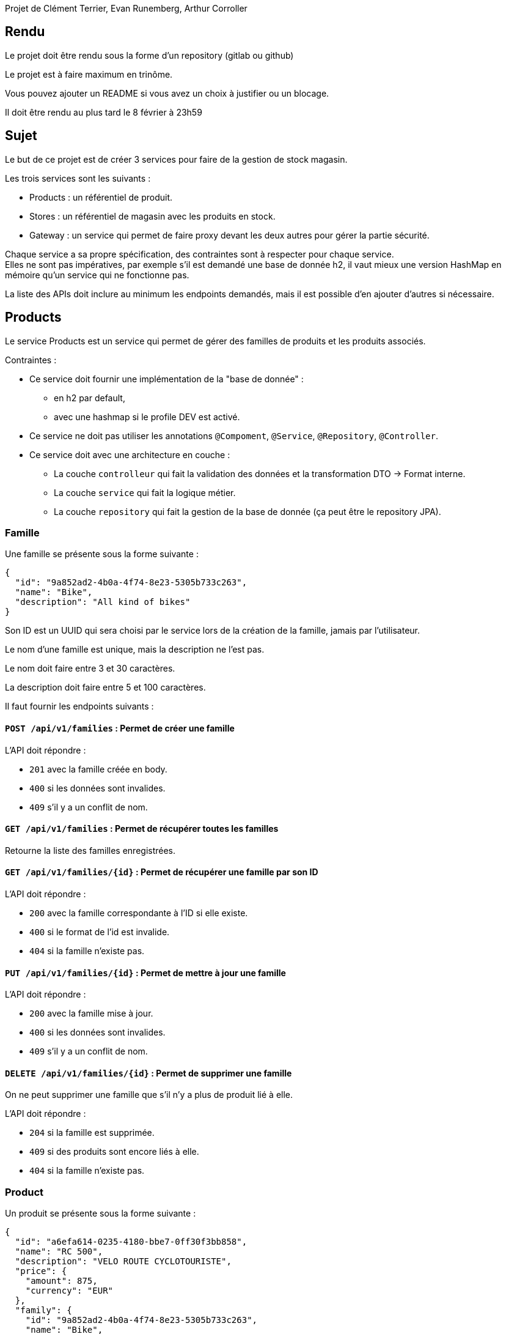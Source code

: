 Projet de Clément Terrier, Evan Runemberg, Arthur Corroller

== Rendu

Le projet doit être rendu sous la forme d'un repository (gitlab ou github)

Le projet est à faire maximum en trinôme.

Vous pouvez ajouter un README si vous avez un choix à justifier ou un blocage.

Il doit être rendu au plus tard le 8 février à 23h59

== Sujet

Le but de ce projet est de créer 3 services pour faire de la gestion de stock magasin.

Les trois services sont les suivants :

- Products : un référentiel de produit.
- Stores : un référentiel de magasin avec les produits en stock.
- Gateway : un service qui permet de faire proxy devant les deux autres pour gérer la partie sécurité.

Chaque service a sa propre spécification, des contraintes sont à respecter pour chaque service. +
Elles ne sont pas impératives,
par exemple s'il est demandé une base de donnée h2, il vaut mieux une version HashMap en mémoire qu'un service qui ne fonctionne pas.

La liste des APIs doit inclure au minimum les endpoints demandés, mais il est possible d'en ajouter d'autres si nécessaire.

== Products

Le service Products est un service qui permet de gérer des familles de produits et les produits associés.

Contraintes :

* Ce service doit fournir une implémentation de la "base de donnée" :
** en h2 par default,
** avec une hashmap si le profile DEV est activé.
* Ce service ne doit pas utiliser les annotations `@Compoment`, `@Service`, `@Repository`, `@Controller`.
* Ce service doit avec une architecture en couche :
** La couche `controlleur` qui fait la validation des données et la transformation DTO -> Format interne.
** La couche `service` qui fait la logique métier.
** La couche `repository` qui fait la gestion de la base de donnée (ça peut être le repository JPA).

=== Famille

Une famille se présente sous la forme suivante :

[source,json]
----
{
  "id": "9a852ad2-4b0a-4f74-8e23-5305b733c263",
  "name": "Bike",
  "description": "All kind of bikes"
}
----

Son ID est un UUID qui sera choisi par le service lors de la création de la famille, jamais par l'utilisateur.

Le nom d'une famille est unique, mais la description ne l'est pas.

Le nom doit faire entre 3 et 30 caractères.

La description doit faire entre 5 et 100 caractères.

Il faut fournir les endpoints suivants :

==== `POST /api/v1/families` : Permet de créer une famille

L'API doit répondre :

- `201` avec la famille créée en body.
- `400` si les données sont invalides.
- `409` s'il y a un conflit de nom.

==== `GET /api/v1/families` : Permet de récupérer toutes les familles

Retourne la liste des familles enregistrées.

==== `GET /api/v1/families/{id}` : Permet de récupérer une famille par son ID

L'API doit répondre :

- `200` avec la famille correspondante à l'ID si elle existe.
- `400` si le format de l'id est invalide.
- `404` si la famille n'existe pas.

==== `PUT /api/v1/families/{id}` : Permet de mettre à jour une famille

L'API doit répondre :

- `200` avec la famille mise à jour.
- `400` si les données sont invalides.
- `409` s'il y a un conflit de nom.

==== `DELETE /api/v1/families/{id}` : Permet de supprimer une famille

On ne peut supprimer une famille que s'il n'y a plus de produit lié à elle.

L'API doit répondre :

- `204` si la famille est supprimée.
- `409` si des produits sont encore liés à elle.
- `404` si la famille n'existe pas.

=== Product

Un produit se présente sous la forme suivante :

[source,json]
----
{
  "id": "a6efa614-0235-4180-bbe7-0ff30f3bb858",
  "name": "RC 500",
  "description": "VELO ROUTE CYCLOTOURISTE",
  "price": {
    "amount": 875,
    "currency": "EUR"
  },
  "family": {
    "id": "9a852ad2-4b0a-4f74-8e23-5305b733c263",
    "name": "Bike",
    "description": "All kind of bikes"
  }
}
----

L'ID est un UUID généré par le service lors de la création du produit, jamais pas l'utilisateur.

Le nom d'un produit doit faire entre 2 et 20 caractères.

La description doit faire entre 5 et 100 caractères ou être nulle.

Le prix est un objet avec un montant positif et une devise sur 3 caractères alphabétique majuscule (ex: EUR et non eur).

La famille ne peut pas être nulle, ni modifiée par l'API des produits.

Il faut fournir les endpoints suivants :

==== `POST /api/v1/products` : Permet de créer un produit

L'API doit répondre :

- `201` avec le produit créé.
- `400` si les données sont invalides ou si la famille n'existe pas.

==== `GET /api/v1/products?familyname=Bike&minprice=100&maxprice=200` : Permet de récupérer tous les produits

Les critères de filtrage `familyname`, `minprice` et `maxprice` sont tous optionnels.

Il faut respecter la règle: `0 < minprice < maxprice`

L'API doit retourner :

- `200` avec la liste des produits correspondants aux critères.
- `400` si les critères de filtrages sont incohérents.

==== `GET /api/v1/products/{id}` : Permet de récupérer un produit par son ID

L'API doit répondre :

- `200` avec le produit correspondant à l'ID s'il existe.
- `400` si le format de l'id est invalide.
- `404` si le produit n'existe pas.

==== `PUT /api/v1/products/{id}` : Permet de mettre à jour un produit

Permet de mettre à jour un produit. +
Ce endpoint permet aussi de changer la famille d'un produit.

L'API doit répondre :

- `200` avec le produit mise à jour.
- `400` si les données sont invalides ou que la nouvelle famille n'existe pas.

==== `DELETE /api/v1/products/{id}` : Permet de supprimer un produit

Permet de supprimer un produit s'il n'est plus en stock dans aucun magasin (i.e. n'existe pas pour le magasin ou stock=0).

Avant la suppression, tous les stocks à 0 du magasin doivent être supprimés.

- `204` si le produit est supprimé.
- `400` si l'id est invalide.
- `409` s'il existe encore du stock pour ce produit.

== Stores

Le service Stores est un service qui permet de gérer les informations de contact, les magasins et leur stock des produits.

Contraintes :

* Ce service doit fournir une implémentation de la "base de donnée" en h2.
* Le service ne peut utiliser que le client http `WebClient`.
* La gestion des erreurs doit passer par un `ControllerAdvice`.

=== Contact

Un contact se présente sous la forme suivante :

[source,json]
----
{
  "id": 1,
  "email": "my@email.com",
  "phone": "0123456789",
  "address": {
    "street": "Rue truc",
    "city": "Nantes",
    "postalCode": "44300"
  }
}
----

L'ID est un entier généré par la base de donnée.

L'email doit avoir un format valide.

Le téléphone doit être un numéro de téléphone valide (10 chiffres).

La rue doit faire entre 5 et 50 caractères.

La ville doit faire entre 1 et 30 caractères.

Le code postal doit être un code postal valide (5 chiffres).

Il faut fournir les endpoints suivants :

==== `POST /api/v1/contacts` : Permet de créer un contact

L'API doit répondre :

- `201` avec le contact créé en body.
- `400` si les données sont invalides.

==== `GET /api/v1/contacts?city=Nantes` : Permet de récupérer tous les contacts

La liste des contacts optionnellement filtrée par la ville.

==== `GET /api/v1/contacts/{id}` : Permet de récupérer un contact par son ID

L'API doit répondre :

- `200` avec le contact correspondant à l'ID s'il existe.
- `400` si le format de l'id est invalide.
- `404` si le contact n'existe pas.

==== `PUT /api/v1/contacts/{id}` : Permet de mettre à jour un contact

Lors d'un update de contact,
on ne peut pas changer en même temps l'email et le téléphone.

L'API doit répondre :

- `200` avec le contact est mise à jour.
- `400` si les données sont invalides.

==== `DELETE /api/v1/contacts/{id}` : Permet de supprimer un contact

Supprime un contact s'il n'est plus lié à aucun magasin.

- `204` si le contact est supprimé.
- `400` si l'id est invalide.
- `409` s'il existe un magasin lié.

=== Store

Un magasin se présente sous la forme suivante :

[source,json]
----
{
  "id": 1,
  "name": "Atlantis",
  "contact": {
    "id": 1,
    "email": "my@email.com",
    "phone": "0123456789",
    "address": {
      "street": "Rue truc",
      "city": "Nantes",
      "postalCode": "44300"
    }
  },
  "products": [
    {
      "id": "e437f62a-432e-4aef-a440-6c86d3b09901",
      "name": "RC 500",
      "quantity": 1
    }
  ]
}
----

L'ID est un entier généré par la base de donnée.

Le nom doit faire entre 3 et 30 caractères.

Le contact ne peut pas être nul.

La liste de produits ne peut pas être nulle, mais peut être vide. +
Elle ne peut pas être initialisée avec le magasin. +
Elle ne peut pas contenir de doublons.

Le nom du produit doit être cohérent avec le contenu du service product.

Il faut fournir les endpoints suivants :

==== `POST /api/v1/stores` : Permet de créer un magasin

Cette API permet de créer un magasin.
Si le contact n'existe pas, il est créé. S'il existe, il est utilisé sans mise à jour.

On ne peut pas initialiser la liste de produits avec cette API.
Si elle est fournie, elle doit être ignorée.

On ne peut pas mettre à jour un magasin avec cette API.

L'API doit répondre :

- `201` avec le magasin créé.
- `400` si les données sont invalides.

==== `GET /api/v1/stores` : Permet de récupérer tous les magasins

Cette API permet de récupérer la liste des magasins triée par nom croissant (i.e. a->z).

==== `GET /api/v1/stores/{id}` : Permet de récupérer un magasin par son ID

L'API doit répondre :

- `200` avec le magasin correspondant à l'ID s'il existe.
- `400` si le format de l'id est invalide.
- `404` si le contact n'existe pas.

==== `PUT /api/v1/stores/{id}` : Permet de mettre à jour un magasin

Cette API permet de mettre à jour les informations d'un magasin,
mais pas la liste de produits.

Elle permet de changer le contact du magasin.

L'API doit répondre :

- `200` avec le magasin mise à jour.
- `400` si les données sont invalides.

==== `DELETE /api/v1/stores/{id}` : Permet de supprimer un magasin

Supprime un magasin et les produits qui lui sont liés.

L'API doit répondre :

- `204` si le magasin est supprimé.
- `400` si l'id est invalide.
- `404` si le magasin n'existe pas.

=== Stock

Il est possible de gérer les stocks des produits dans les magasins avec trois APIs.

==== `POST /api/v1/stores/{storeId}/products/{productId}/add?quantity=2` : Permet d'ajouter une quantité de produit au stock d'un magasin

Le paramètre `quantity` est optionnel, mais doit être positif s'il est fourni.

Si le paramètre `quantity` n'est pas fourni, il est initialisé à 1.

Si le produit n'existe pas dans le magasin, il faut vérifier qu'il existe puis l'ajouter.

L'API doit répondre :

- `200` avec le produit mis à jour.
- `400` si les données sont invalides.
- `404` si le magasin n'existe pas.

==== `POST /api/v1/stores/{storeId}/products/{productId}/remove?quantity=2` : Permet de retirer une quantité de produit du stock d'un magasin

Le paramètre `quantity` est optionnel, mais doit être positif s'il est fourni.

Si le paramètre `quantity` n'est pas fourni, il est initialisé à 1.

L'API doit répondre :

- `200` avec le produit mis à jour.
- `400` si les données sont invalides.
- `404` si le produit n'est pas dans le magasin ou le magasin n'existe pas.
- `409` si le stock final est inférieur à 0.

==== `DELETE /api/v1/stores/{storeId}/products` : Permet de retirer un produit du stock d'un magasin

Cette API prend en body une liste de produits à retirer du stock.

[source,json]
----
[
"e437f62a-432e-4aef-a440-6c86d3b09901",
 "9a852ad2-4b0a-4f74-8e23-5305b733c263"
]
----

Si un produit n'est pas dans le magasin, il est ignoré.

L'API doit répondre :

- `204` si les produits sont retirés ou ignorés.
- `400` si les données sont invalides ou si un produit est en double dans la liste.
- `404` si le magasin n'existe pas.

== Gateway

Le service Gateway est un service qui permet de faire proxy devant les deux autres services. +
C'est-à-dire qu'il ne fait que rediriger les requêtes vers les services appropriés après avoir vérifié l'authentification de l'utilisateur. +
Lors de la redirection, il doit ajouter un header `X-User` avec le login de l'utilisateur.

Les services `Products` et `Stores` doivent filtrer les requêtes,
avec le code le plus commun possible (entre endpoint, voire entre services),
et ne laisser passer que celles avec ce header.

Pour qu'un utilisateur puisse appeler les endpoints autres que les ajouts et suppression de stock,
il doit avoir le role `ADMIN`

De base le service doit avoir un utilisateur `ADMIN` au login `ADMIN/ADMIN`

Le endpoint `POST /api/v1/user` permet de créer un utilisateur avec le body suivant :

[source,json]
----
{
  "login": "user",
  "password": "password",
  "isAdmin": false
}
----

Contraintes :

* Le service doit fournir une gestion du `UserDetail` :
** In memory si la property `gateway.security=inmemory`.
** En base de donnée sinon.

== Test

Pensez à en faire au moins un peu.
